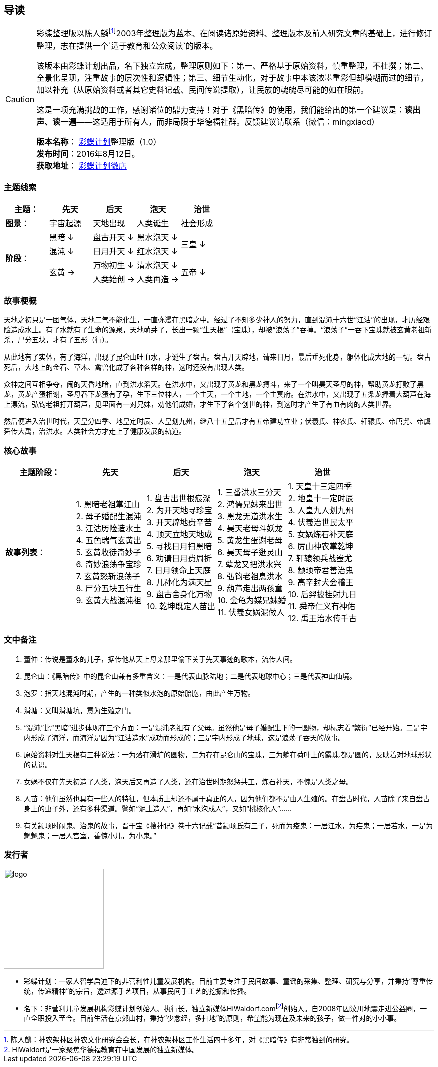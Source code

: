 [[guidance-section, guidance]]
== 导读

[CAUTION]
====
彩蝶整理版以陈人麟footnote:[陈人麟：神农架林区神农文化研究会会长，在神农架林区工作生活四十多年，对《黑暗传》有非常独到的研究。]2003年整理版为蓝本、在阅读诸原始资料、整理版本及前人研究文章的基础上，进行修订整理，志在提供一个`适于教育和公众阅读`的版本。

该版本由彩蝶计划出品，名下独立完成，整理原则如下：第一、严格基于原始资料，慎重整理，不杜撰；第二、全景化呈现，注重故事的层次性和逻辑性；第三、细节生动化，对于故事中本该浓墨重彩但却模糊而过的细节，加以补充（从原始资料或者其它史料记载、民间传说提取），让民族的魂魄尽可能的如在眼前。

这是一项充满挑战的工作，感谢诸位的鼎力支持！对于《黑暗传》的使用，我们能给出的第一个建议是：*读出声、读一遍*——这适用于所有人，而非局限于华德福社群。反馈建议请联系（微信：mingxiacd）

**版本名称**： http://caidie.org[彩蝶计划]整理版（1.0） +
**发布时间**：2016年8月12日。 +
**获取地址**： http://weidian.com/item.html?itemID=1925017130[彩蝶计划微店]
====

### 主题线索

[cols="5*^.^2",width="100%",options="header"]
|====================
|主题：| 先天 | 后天 | 泡天 |  治世
| **图景**：| 宇宙起源 | 天地出现 | 人类诞生 | 社会形成
.4+| **阶段**：|黑暗 ↓ | 盘古开天 ↓| 黑水泡天 ↓ .2+| 三皇 ↓
|混沌 ↓ | 日月升天 ↓ | 红水泡天 ↓ 
.2+|玄黄 → | 万物初生 ↓ | 清水泡天 ↓ .2+| 五帝 ↓
| 人类始创 → | 人类再造 → |
|====================

### 故事梗概

天地之初只是一团气体，天地二气不能化生，一直弥漫在黑暗之中。经过了不知多少神人的努力，直到混沌十六世“江沽”的出现，才历经艰险造成水土。有了水就有了生命的源泉，天地萌芽了，长出一颗“生天根”（宝珠），却被“浪荡子”吞掉。“浪荡子”一吞下宝珠就被玄黄老祖斩杀，尸分五块，才有了五形（行）。

从此地有了实体，有了海洋，出现了昆仑山吐血水，才诞生了盘古。盘古开天辟地，请来日月，最后垂死化身，躯体化成大地的一切。盘古死后，大地上的金石、草木、禽兽化成了各种各样的神，这时还没有出现人类。

众神之间互相争夺，闹的天昏地暗，直到洪水滔天。在洪水中，又出现了黄龙和黑龙搏斗，来了一个叫昊天圣母的神，帮助黄龙打败了黑龙，黄龙产蛋相谢，圣母吞下龙蛋有了孕，生下三位神人，一个主天，一个主地，一个主冥府。在洪水中，又出现了五条龙捧着大葫芦在海上漂流，弘钧老祖打开葫芦，见里面有一对兄妹，劝他们成婚，才生下了各个创世的神，到这时才产生了有血有肉的人类世界。

然后便进入治世时代，天皇分四季、地皇定时辰、人皇划九州，继八十五皇后才有五帝建功立业；伏羲氏、神农氏、轩辕氏、帝唐尧、帝虞舜传大禹，治洪水。人类社会方才走上了健康发展的轨道。

### 核心故事

[cols="5*^.^2",width="100%",options="header"]
|====================
| 主题阶段：| 先天 | 后天 | 泡天 |  治世
| **故事列表**：|
1. 黑暗老祖掌江山 +
2. 母子婚配生混沌 +
3. 江沽历险造水土 +
4. 五色瑞气玄黄出 +
5. 玄黄收徒奇妙子 +
6. 奇妙浪荡争宝珍 +
7. 玄黄怒斩浪荡子 +
8. 尸分五块五行生 +
9. 玄黄大战混沌祖 |
1. 盘古出世根痕深 +
2. 为开天地寻珍宝 +
3. 开天辟地费辛苦 +
4. 顶天立地天地成 +
5. 寻找日月扫黑暗 +
6. 劝请日月费周折 +
7. 日月领命上天庭 +
8. 儿孙化为满天星 +
9. 盘古舍身化万物 +
10. 乾坤既定人苗出 |
1. 三番洪水三分天 +
2. 鸿儒兄妹来出世 +
3. 黑龙无道洪水生 +
4. 昊天老母斗妖龙 +
5. 黄龙生蛋谢老母 +
6. 昊天母子逛灵山 +
7. 孽龙又把洪水兴 +
8. 弘钧老祖息洪水 +
9. 葫芦走出两孩童 +
10. 金龟为媒兄妹婚 +
11. 伏羲女娲泥做人 |
1. 天皇十三定四季 +
2. 地皇十一定时辰 +
3. 人皇九人划九州 +
4. 伏羲治世民太平 +
5. 女娲炼石补天庭 +
6. 厉山神农掌乾坤 +
7. 轩辕领兵战蚩尤 +
8. 颛顼帝君善治鬼 +
9. 高辛封犬会稽王 +
10. 后羿披挂射九日 +
11. 舜帝仁义有神佑 +
12. 禹王治水传千古 |
|====================

### 文中备注

1. 董仲：传说是董永的儿子，据传他从天上母亲那里偷下关于先天事迹的歌本，流传人间。
2. 昆仑山：《黑暗传》中的昆仑山兼有多重含义：一是代表山脉陆地；二是代表地球中心；三是代表神山仙境。
3. 泡罗：指天地混沌时期，产生的一种类似水泡的原始胎胞，由此产生万物。
4. 滑塘：又叫滑塘坑，意为生殖之门。
5. “混沌”比“黑暗”进步体现在三个方面：一是混沌老祖有了父母。虽然他是母子婚配生下的一圆物，却标志着“繁衍”已经开始。二是宇内形成了海洋，而海洋是因为“江沽造水”成功而形成的；三是宇内形成了地球，这是浪荡子吞天的故事。
6. 原始资料对生天根有三种说法：一为落在滑圹的圆物，二为存在昆仑山的宝珠，三为躺在荷叶上的露珠.都是圆的，反映着对地球形状的认识。
7. 女娲不仅在先天初造了人类，泡天后又再造了人类，还在治世时期怒惩共工，炼石补天，不愧是人类之母。
8. 人苗：他们虽然也具有一些人的特征，但本质上却还不属于真正的人，因为他们都不是由人生殖的。在盘古时代，人苗除了来自盘古身上的虫子外，还有多种渠道。譬如“泥土造人”，再如“水泡成人”，又如“桃核化人”……
9. 有关颛顼时闹鬼、治鬼的故事，晋干宝《搜神记》卷十六记载“昔颛顼氏有三子，死而为疫鬼：一居江水，为疟鬼；一居若水，一是为魍魉鬼；一居人宫室，善惊小儿，为小鬼。”

### 发行者

====
image::images/logo.png[caption="",width=200px,align="center"]

* `彩蝶计划`：一家人智学启迪下的非营利性儿童发展机构。目前主要专注于民间故事、童谣的采集、整理、研究与分享，并秉持“尊重传统，传递精神”的宗旨，透过源手艺项目，从事民间手工艺的挖掘和传播。

* `名下`：非营利儿童发展机构彩蝶计划创始人、执行长，独立新媒体HiWaldorf.comfootnote:[HiWaldorf是一家聚焦华德福教育在中国发展的独立新媒体。]创始人。自2008年因汶川地震走进公益圈，一直全职投入至今。目前生活在京郊山村，秉持“少念经，多扫地”的原则，希望能为现在及未来的孩子，做一件对的小小事。
====